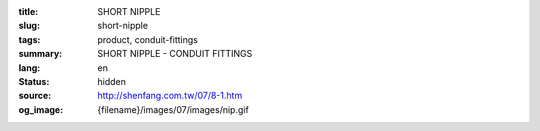 :title: SHORT NIPPLE
:slug: short-nipple
:tags: product, conduit-fittings
:summary: SHORT NIPPLE - CONDUIT FITTINGS
:lang: en
:status: hidden
:source: http://shenfang.com.tw/07/8-1.htm
:og_image: {filename}/images/07/images/nip.gif
